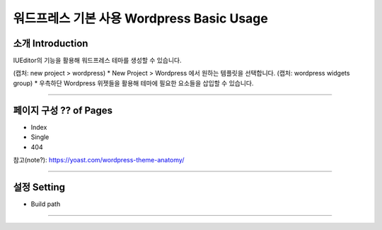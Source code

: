 워드프레스 기본 사용 Wordpress Basic Usage
==========

소개 Introduction
----------------

IUEditor의 기능을 활용해 워드프레스 테마를 생성할 수 있습니다.

(캡처: new project > wordpress)
* New Project > Wordpress 에서 원하는 템플릿을 선택합니다.
(캡처: wordpress widgets group)
* 우측하단 Wordpress 위젯들을 활용해 테마에 필요한 요소들을 삽입할 수 있습니다.

---------

페이지 구성 ?? of Pages
-------------
* Index
* Single
* 404

참고(note?): https://yoast.com/wordpress-theme-anatomy/


-------------

설정 Setting
--------------

* Build path

----------
